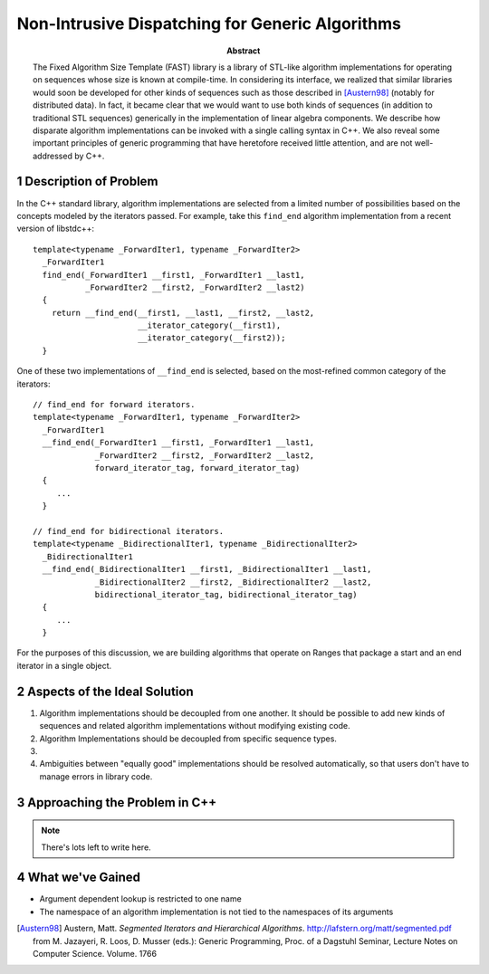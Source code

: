 ==================================================
 Non-Intrusive Dispatching for Generic Algorithms
==================================================

.. sectnum::

:abstract:

   The Fixed Algorithm Size Template (FAST) library is a library of
   STL-like algorithm implementations for operating on sequences
   whose size is known at compile-time.  In considering its
   interface, we realized that similar libraries would soon be
   developed for other kinds of sequences such as those described
   in [Austern98]_ (notably for distributed data).  In fact, it
   became clear that we would want to use both kinds of
   sequences (in addition to traditional STL sequences) generically
   in the implementation of linear algebra components.  We describe
   how disparate algorithm implementations can be invoked with a
   single calling syntax in C++.  We also reveal some important
   principles of generic programming that have heretofore received
   little attention, and are not well-addressed by C++.

----------------------
Description of Problem
----------------------

.. role:: concept
   :class: interpreted

In the C++ standard library, algorithm implementations are selected
from a limited number of possibilities based on the concepts
modeled by the iterators passed.  For example, take this
``find_end`` algorithm implementation from a recent version of
libstdc++::

  template<typename _ForwardIter1, typename _ForwardIter2>
    _ForwardIter1
    find_end(_ForwardIter1 __first1, _ForwardIter1 __last1,
	     _ForwardIter2 __first2, _ForwardIter2 __last2)
    {
      return __find_end(__first1, __last1, __first2, __last2,
			__iterator_category(__first1),
			__iterator_category(__first2));
    }

One of these two implementations of ``__find_end`` is selected,
based on the most-refined common category of the iterators::

  // find_end for forward iterators.
  template<typename _ForwardIter1, typename _ForwardIter2>
    _ForwardIter1
    __find_end(_ForwardIter1 __first1, _ForwardIter1 __last1,
	       _ForwardIter2 __first2, _ForwardIter2 __last2,
	       forward_iterator_tag, forward_iterator_tag)
    {
       ...
    }

  // find_end for bidirectional iterators.  
  template<typename _BidirectionalIter1, typename _BidirectionalIter2>
    _BidirectionalIter1
    __find_end(_BidirectionalIter1 __first1, _BidirectionalIter1 __last1,
	       _BidirectionalIter2 __first2, _BidirectionalIter2 __last2,
	       bidirectional_iterator_tag, bidirectional_iterator_tag)
    {
       ...
    }

For the purposes of this discussion, we are building algorithms
that operate on :concept:`Ranges` that package a start and an end
iterator in a single object.

-----------------------------
Aspects of the Ideal Solution
-----------------------------

1. Algorithm implementations should be decoupled from one another.
   It should be possible to add new kinds of sequences and related
   algorithm implementations without modifying existing code.

2. Algorithm Implementations should be decoupled from specific
   sequence types.

3. 

4. Ambiguities between "equally good" implementations should be
   resolved automatically, so that users don't have to manage
   errors in library code.

------------------------------
Approaching the Problem in C++ 
------------------------------

.. Note:: There's lots left to write here.

-----------------
What we've Gained
-----------------

- Argument dependent lookup is restricted to one name

- The namespace of an algorithm implementation is not tied to the
  namespaces of its arguments


.. nothing yet

.. [Austern98] Austern, Matt. *Segmented Iterators and Hierarchical
   Algorithms*. http://lafstern.org/matt/segmented.pdf  from
   M. Jazayeri, R. Loos, D. Musser (eds.): Generic Programming,
   Proc. of a Dagstuhl Seminar, Lecture Notes on Computer
   Science. Volume. 1766  
